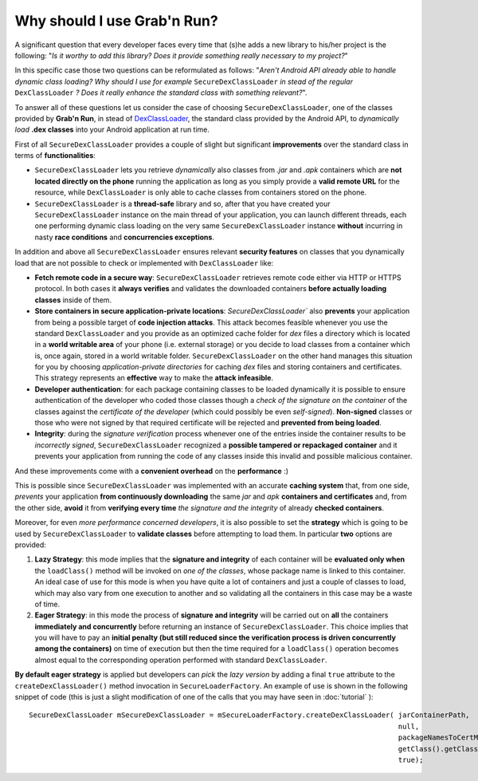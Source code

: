 Why should I use Grab'n Run?
============================

A significant question that every developer faces every time that (s)he adds a new library to his/her project is the following: "*Is it worthy to add this library? Does it provide something really necessary to my project?*"

In this specific case those two questions can be reformulated as follows:
"*Aren't Android API already able to handle dynamic class loading? Why should I use for example* ``SecureDexClassLoader`` *in stead of the regular* ``DexClassLoader`` *? Does it really enhance the standard class with something relevant?*".

To answer all of these questions let us consider the case of choosing ``SecureDexClassLoader``, one of the classes provided by **Grab'n Run**, in stead of `DexClassLoader <http://developer.android.com/reference/dalvik/system/DexClassLoader.html>`_, the standard class provided by the Android API, to *dynamically load* **.dex classes** into your Android application at run time.

First of all ``SecureDexClassLoader`` provides a couple of slight but significant **improvements** over the standard class in terms of **functionalities**:

* ``SecureDexClassLoader`` lets you retrieve *dynamically* also classes from *.jar* and *.apk* containers which are **not located directly on the phone** running the application as long as you simply provide a **valid remote URL** for the resource, while ``DexClassLoader`` is only able to cache classes from containers stored on the phone.

* ``SecureDexClassLoader`` is a **thread-safe** library and so, after that you have created your ``SecureDexClassLoader`` instance on the main thread of your application, you can launch different threads, each one performing dynamic class loading on the very same ``SecureDexClassLoader`` instance **without** incurring in nasty **race conditions** and **concurrencies exceptions**.

In addition and above all ``SecureDexClassLoader`` ensures relevant **security features** on classes that you dynamically load that are not possible to check or implemented with ``DexClassLoader`` like:

* **Fetch remote code in a secure way**: ``SecureDexClassLoader`` retrieves remote code either via HTTP or HTTPS protocol. In both cases it **always verifies** and validates the downloaded containers **before actually loading classes** inside of them.

* **Store containers in secure application-private locations**: `SecureDexClassLoader`` also **prevents** your application from being a possible target of **code injection attacks**. This attack becomes feasible whenever you use the standard ``DexClassLoader`` and you provide as an optimized cache folder for *dex* files a directory which is located in a **world writable area** of your phone (i.e. external storage) or you decide to load classes from a container which is, once again, stored in a world writable folder. ``SecureDexClassLoader`` on the other hand manages this situation for you by choosing *application-private directories* for caching *dex* files and storing containers and certificates. This strategy represents an **effective** way to make the **attack infeasible**.

* **Developer authentication**: for each package containing classes to be loaded dynamically it is possible to ensure authentication of the developer who coded those classes though a *check of the signature on the container* of the classes against the *certificate of the developer* (which could possibly be even *self-signed*). **Non-signed** classes or those who were not signed by that required certificate will be rejected and **prevented from being loaded**.  

* **Integrity**: during the *signature verification* process whenever one of the entries inside the container results to be *incorrectly signed*, ``SecureDexClassLoader`` recognized a **possible tampered or repackaged container** and it prevents your application from running the code of any classes inside this invalid and possible malicious container.

And these improvements come with a **convenient overhead** on the **performance** :)

This is possible since ``SecureDexClassLoader`` was implemented with an accurate **caching system** that, from one side, *prevents* your application **from continuously downloading** the same *jar* and *apk* **containers and certificates** and, from the other side, **avoid** it from **verifying every time** *the signature and the integrity* of already **checked containers**.

Moreover, for even *more performance concerned developers*, it is also possible to set the **strategy** which is going to be used by ``SecureDexClassLoader`` to **validate classes** before attempting to load them. In particular **two** options are provided:

1. **Lazy Strategy**: this mode implies that the **signature and integrity** of each container will be **evaluated only when** the ``loadClass()`` method will be invoked on *one of the classes*, whose package name is linked to this container. An ideal case of use for this mode is when you have quite a lot of containers and just a couple of classes to load, which may also vary from one execution to another and so validating all the containers in this case may be a waste of time.

2. **Eager Strategy**: in this mode the process of **signature and integrity** will be carried out on **all** the containers **immediately and concurrently** before returning an instance of ``SecureDexClassLoader``. This choice implies that you will have to pay an **initial penalty (but still reduced since the verification process is driven concurrently among the containers)** on time of execution but then the time required for a ``loadClass()`` operation becomes almost equal to the corresponding operation performed with standard ``DexClassLoader``.

**By default eager strategy** is applied but developers can *pick* the *lazy version* by adding a final ``true`` attribute to the ``createDexClassLoader()`` method invocation
in ``SecureLoaderFactory``. An example of use is shown in the following snippet of code (this is just a slight modification of one of the calls that you may have seen in :doc:`tutorial` )::

		SecureDexClassLoader mSecureDexClassLoader = mSecureLoaderFactory.createDexClassLoader(	jarContainerPath, 
													null, 
													packageNamesToCertMap, 
													getClass().getClassLoader(),
													true);